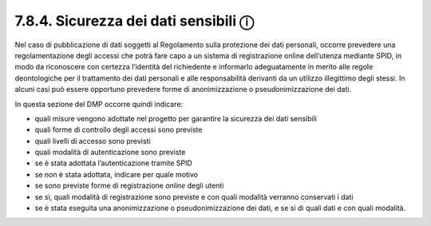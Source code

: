 7.8.4. Sicurezza dei dati sensibili ⓘ
=====================================

Nel caso di pubblicazione di dati soggetti al Regolamento sulla
protezione dei dati personali, occorre prevedere una regolamentazione
degli accessi che potrà fare capo a un sistema di registrazione online
dell’utenza mediante SPID, in modo da riconoscere con certezza
l’identità del richiedente e informarlo adeguatamente in merito alle
regole deontologiche per il trattamento dei dati personali e alle
responsabilità derivanti da un utilizzo illegittimo degli stessi. In
alcuni casi può essere opportuno prevedere forme di anonimizzazione o
pseudonimizzazione dei dati.

In questa sezione del DMP occorre quindi indicare:

-  quali misure vengono adottate nel progetto per garantire la sicurezza
   dei dati sensibili

-  quali forme di controllo degli accessi sono previste

-  quali livelli di accesso sono previsti

-  quali modalità di autenticazione sono previste

-  se è stata adottata l’autenticazione tramite SPID

-  se non è stata adottata, indicare per quale motivo

-  se sono previste forme di registrazione *online* degli utenti

-  se sì, quali modalità di registrazione sono previste e con quali
   modalità verranno conservati i dati

-  se è stata eseguita una anonimizzazione o pseudonimizzazione dei
   dati, e se sì di quali dati e con quali modalità.

.. _section-2:
